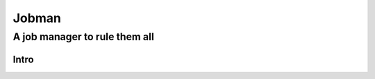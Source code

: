 ========
 Jobman
========
--------------------------------
 A job manager to rule them all
--------------------------------

Intro
======


